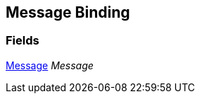 [#manual/message-binding]

## Message Binding

### Fields

<<manual/message,Message>> _Message_::

ifdef::backend-multipage_html5[]
link:reference/message-binding.html[Reference]
endif::[]